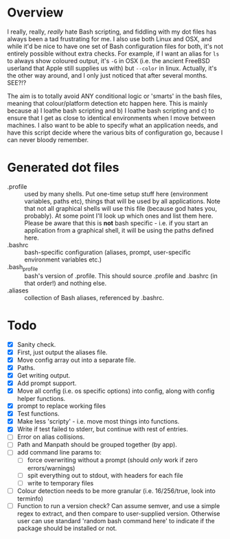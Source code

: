 * Overview

I really, really, /really/ hate Bash scripting, and fiddling with my dot
files has always been a tad frustrating for me.  I also use both Linux
and OSX, and while it'd be nice to have one set of Bash configuration
files for both, it's not entirely possible without extra checks.  For
example, if I want an alias for ~ls~ to always show coloured output,
it's ~-G~ in OSX (i.e. the ancient FreeBSD userland that Apple still
supplies us with) but ~--color~ in linux.  Actually, it's the other way
around, and I only just noticed that after several months.  SEE?!?

The aim is to totally avoid ANY conditional logic or 'smarts' in the
bash files, meaning that colour/platform detection etc happen
here. This is mainly because a) I loathe bash scripting and b) I
loathe bash scripting and c) to ensure that I get as close to
identical environments when I move between machines.  I also want to
be able to specify what an application needs, and have this script
decide where the various bits of configuration go, because I can never
bloody remember.

* Generated dot files
 - .profile :: used by many shells.  Put one-time setup stuff here
      (environment variables, paths etc), things that will be used by
      all applications.  Note that not all graphical shells will use
      this file (because god hates you, probably).  At some point I'll
      look up which ones and list them here.  Please be aware that
      this is *not* bash specific - i.e. if you start an application
      from a graphical shell, it will be using the paths defined here.
 - .bashrc :: bash-specific configuration (aliases, prompt,
      user-specific environment variables etc.)
 - .bash_profile ::  bash's version of .profile.  This should source
      .profile and .bashrc (in that order!) and nothing else.
 - .aliases :: collection of Bash aliases, referenced by .bashrc.

* Todo
 - [X] Sanity check.
 - [X] First, just output the aliases file.
 - [X] Move config array out into a separate file.
 - [X] Paths.
 - [X] Get writing output.
 - [X] Add prompt support.
 - [X] Move all config (i.e. os specific options) into config, along with config helper functions.
 - [X] prompt to replace working files
 - [X] Test functions.
 - [X] Make less 'scripty' - i.e. move most things into functions.
 - [X] Write if test failed to stderr, but continue with rest of entries.
 - [ ] Error on alias collisions.
 - [ ] Path and Manpath should be grouped together (by app).
 - [ ] add command line params to:
   - [ ] force overwriting without a prompt (should /only/ work if zero errors/warnings)
   - [ ] spit everything out to stdout, with headers for each file
   - [ ] write to temporary files
 - [ ] Colour detection needs to be more granular (i.e. 16/256/true, look into terminfo)
 - [ ] Function to run a version check?  Can assume semver, and use a simple regex to extract, and then compare to user-supplied version.  Otherwise user can use standard 'random bash command here' to indicate if the package should be installed or not.
